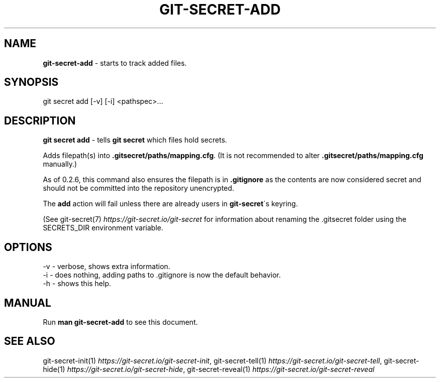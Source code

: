 .\" generated with Ronn/v0.7.3
.\" http://github.com/rtomayko/ronn/tree/0.7.3
.
.TH "GIT\-SECRET\-ADD" "1" "December 2023" "sobolevn" "git-secret 0.5.1-alpha1"
.
.SH "NAME"
\fBgit\-secret\-add\fR \- starts to track added files\.
.
.SH "SYNOPSIS"
.
.nf

git secret add [\-v] [\-i] <pathspec>\.\.\.
.
.fi
.
.SH "DESCRIPTION"
\fBgit secret add\fR \- tells \fBgit secret\fR which files hold secrets\.
.
.P
Adds filepath(s) into \fB\.gitsecret/paths/mapping\.cfg\fR\. (It is not recommended to alter \fB\.gitsecret/paths/mapping\.cfg\fR manually\.)
.
.P
As of 0\.2\.6, this command also ensures the filepath is in \fB\.gitignore\fR as the contents are now considered secret and should not be committed into the repository unencrypted\.
.
.P
The \fBadd\fR action will fail unless there are already users in \fBgit\-secret\fR\'s keyring\.
.
.P
(See git\-secret(7) \fIhttps://git\-secret\.io/git\-secret\fR for information about renaming the \.gitsecret folder using the SECRETS_DIR environment variable\.
.
.SH "OPTIONS"
.
.nf

\-v  \- verbose, shows extra information\.
\-i  \- does nothing, adding paths to \.gitignore is now the default behavior\.
\-h  \- shows this help\.
.
.fi
.
.SH "MANUAL"
Run \fBman git\-secret\-add\fR to see this document\.
.
.SH "SEE ALSO"
git\-secret\-init(1) \fIhttps://git\-secret\.io/git\-secret\-init\fR, git\-secret\-tell(1) \fIhttps://git\-secret\.io/git\-secret\-tell\fR, git\-secret\-hide(1) \fIhttps://git\-secret\.io/git\-secret\-hide\fR, git\-secret\-reveal(1) \fIhttps://git\-secret\.io/git\-secret\-reveal\fR
